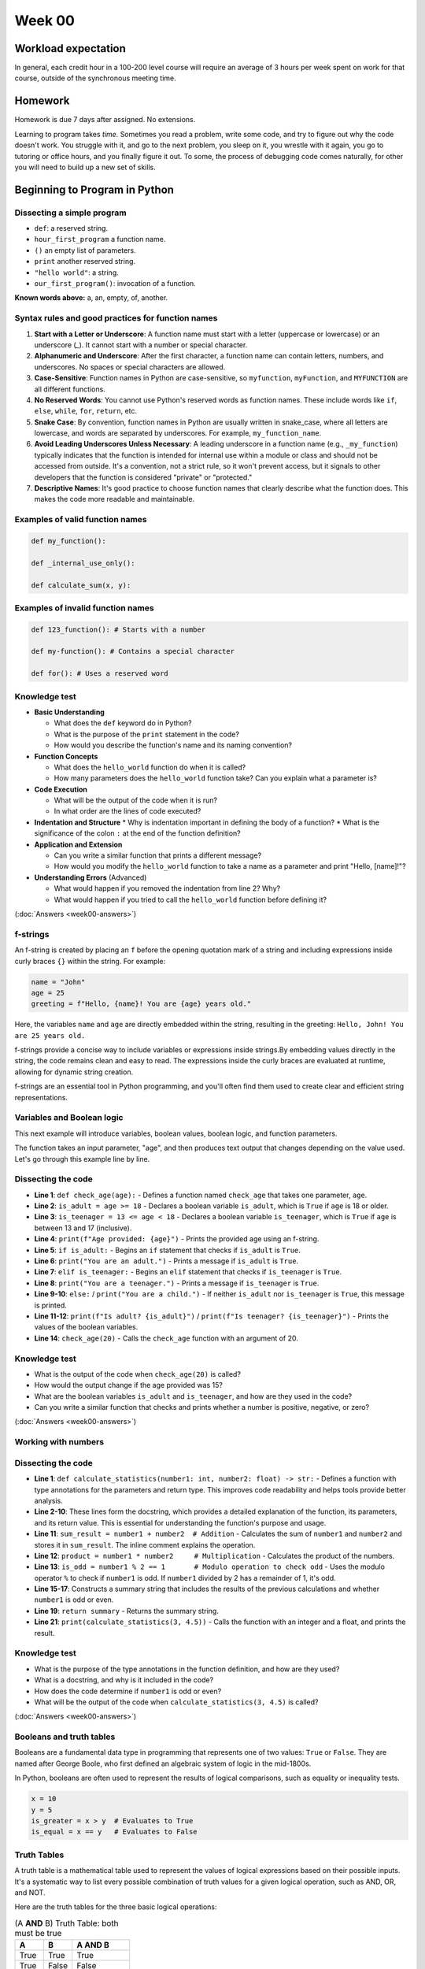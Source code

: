 Week 00
=======


Workload expectation
---------------------
In general, each credit hour in a 100-200 level course will require an average of 3 hours per week spent on work for that course, outside of the synchronous meeting time.

Homework
---------

Homework is due 7 days after assigned. No extensions. 

Learning to program takes *time.* Sometimes you read a problem, write some code, and try to figure out why the code doesn't work. You struggle with it, and go to the next problem, you sleep on it, you wrestle with it again, you go to tutoring or office hours, and you finally figure it out. To some, the process of debugging code comes naturally, for other you will need to build up a new set of skills. 




Beginning to Program in Python
--------------------------------

.. code-block:: python
  :linenos:

  def our_first_program():
    print("hello world!")
        
  our_first_program()

Dissecting a simple program
............................


* ``def``: a reserved string.
* ``hour_first_program`` a function name.
* ``()`` an empty list of parameters.
* ``print`` another reserved string. 
* ``"hello world"``: a string.
* ``our_first_program()``: invocation of a function.

**Known words above:** a, an, empty, of, another.



Syntax rules and good practices for function names
...................................................


#. **Start with a Letter or Underscore**: A function name must start with a letter (uppercase or lowercase) or an underscore (`_`). It cannot start with a number or special character.

#. **Alphanumeric and Underscore**: After the first character, a function name can contain letters, numbers, and underscores. No spaces or special characters are allowed.

#. **Case-Sensitive**: Function names in Python are case-sensitive, so ``myfunction``, ``myFunction``, and ``MYFUNCTION`` are all different functions.

#. **No Reserved Words**: You cannot use Python's reserved words as function names. These include words like ``if``, ``else``, ``while``, ``for``, ``return``, etc.

#. **Snake Case**: By convention, function names in Python are usually written in snake_case, where all letters are lowercase, and words are separated by underscores. For example, ``my_function_name``.

#. **Avoid Leading Underscores Unless Necessary**: A leading underscore in a function name (e.g., ``_my_function``) typically indicates that the function is intended for internal use within a module or class and should not be accessed from outside. It's a convention, not a strict rule, so it won't prevent access, but it signals to other developers that the function is considered "private" or "protected."

#. **Descriptive Names**: It's good practice to choose function names that clearly describe what the function does. This makes the code more readable and maintainable.

Examples of valid function names
.................................

.. code-block:: python

  def my_function():

  def _internal_use_only():

  def calculate_sum(x, y):
  

Examples of invalid function names
...................................

.. code-block:: python
    
  def 123_function(): # Starts with a number
  
  def my-function(): # Contains a special character
  
  def for(): # Uses a reserved word
  

Knowledge test
...............

* **Basic Understanding**

  * What does the ``def`` keyword do in Python?
  * What is the purpose of the ``print`` statement in the code?
  * How would you describe the function's name and its naming convention?

* **Function Concepts**

  * What does the ``hello_world`` function do when it is called?
  * How many parameters does the ``hello_world`` function take? Can you explain what a parameter is?

* **Code Execution**

  * What will be the output of the code when it is run?
  * In what order are the lines of code executed?

* **Indentation and Structure**
  * Why is indentation important in defining the body of a function?
  * What is the significance of the colon ``:`` at the end of the function definition?

* **Application and Extension**

  * Can you write a similar function that prints a different message?
  * How would you modify the ``hello_world`` function to take a name as a parameter and print "Hello, [name]!"?

* **Understanding Errors** (Advanced)

  * What would happen if you removed the indentation from line 2? Why?
  * What would happen if you tried to call the ``hello_world`` function before defining it?


(:doc:`Answers <week00-answers>`)


f-strings
.........

An f-string is created by placing an ``f`` before the opening quotation mark of a string and including expressions inside curly braces ``{}`` within the string. For example:

.. code-block:: python

  name = "John"
  age = 25
  greeting = f"Hello, {name}! You are {age} years old."
  

Here, the variables ``name`` and ``age`` are directly embedded within the string, resulting in the greeting: ``Hello, John! You are 25 years old.``

f-strings provide a concise way to include variables or expressions inside strings.By embedding values directly in the string, the code remains clean and easy to read. The expressions inside the curly braces are evaluated at runtime, allowing for dynamic string creation.

f-strings are an essential tool in Python programming, and you'll often find them used to create clear and efficient string representations.


Variables and Boolean logic
............................

This next example will introduce variables, boolean values, boolean logic, and function parameters.

.. code-block:: python
  :linenos:

  def check_age(age):
    is_adult = age >= 18
    is_teenager = 13 <= age < 18
    print(f"Age provided: {age}")
    if is_adult:
      print("You are an adult.")
    elif is_teenager:
      print("You are a teenager.")
    else:
      print("You are a child.")
    print(f"Is adult? {is_adult}")
    print(f"Is teenager? {is_teenager}")
    
    check_age(20)


The function takes an input parameter, "age", and then produces text output that changes depending on the value used. Let's go through this example line by line.

Dissecting the code
.....................

* **Line 1**: ``def check_age(age):`` - Defines a function named ``check_age`` that takes one parameter, ``age``.
* **Line 2**: ``is_adult = age >= 18`` - Declares a boolean variable ``is_adult``, which is ``True`` if ``age`` is 18 or older.
* **Line 3**: ``is_teenager = 13 <= age < 18`` - Declares a boolean variable ``is_teenager``, which is ``True`` if ``age`` is between 13 and 17 (inclusive).
* **Line 4**: ``print(f"Age provided: {age}")`` - Prints the provided age using an f-string.
* **Line 5**: ``if is_adult:`` - Begins an ``if`` statement that checks if ``is_adult`` is ``True``.
* **Line 6**: ``print("You are an adult.")`` - Prints a message if ``is_adult`` is ``True``.
* **Line 7**: ``elif is_teenager:`` - Begins an ``elif`` statement that checks if ``is_teenager`` is ``True``.
* **Line 8**: ``print("You are a teenager.")`` - Prints a message if ``is_teenager`` is ``True``.
* **Line 9-10**: ``else:`` / ``print("You are a child.")`` - If neither ``is_adult`` nor ``is_teenager`` is ``True``, this message is printed.
* **Line 11-12**: ``print(f"Is adult? {is_adult}")`` / ``print(f"Is teenager? {is_teenager}")`` - Prints the values of the boolean variables.
* **Line 14**: ``check_age(20)`` - Calls the ``check_age`` function with an argument of 20.


Knowledge test
..................

* What is the output of the code when ``check_age(20)`` is called?
* How would the output change if the age provided was 15?
* What are the boolean variables ``is_adult`` and ``is_teenager``, and how are they used in the code?
*  Can you write a similar function that checks and prints whether a number is positive, negative, or zero?



(:doc:`Answers <week00-answers>`)



Working with numbers
............................


.. code-block:: python
   :linenos:

   def calculate_statistics(number1: int, number2: float) -> str:
       """Calculates and returns a summary of statistics.
       
       Args:
           number1 (int): An integer input.
           number2 (float): A decimal input.
       
       Returns:
           str: A string summary of the statistics.
       """
       sum_result = number1 + number2  # Addition
       product = number1 * number2     # Multiplication
       is_odd = number1 % 2 == 1       # Modulo operation to check odd

       summary = (f"Sum of {number1} and {number2}: {sum_result}\n"
                  f"Product of {number1} and {number2}: {product}\n"
                  f"{number1} is {'odd' if is_odd else 'even'}")

       return summary

   print(calculate_statistics(3, 4.5))



Dissecting the code
.....................

* **Line 1**: ``def calculate_statistics(number1: int, number2: float) -> str:`` - Defines a function with type annotations for the parameters and return type. This improves code readability and helps tools provide better analysis.
* **Line 2-10**: These lines form the docstring, which provides a detailed explanation of the function, its parameters, and its return value. This is essential for understanding the function's purpose and usage.
* **Line 11**: ``sum_result = number1 + number2  # Addition`` - Calculates the sum of ``number1`` and ``number2`` and stores it in ``sum_result``. The inline comment explains the operation.
* **Line 12**: ``product = number1 * number2     # Multiplication`` - Calculates the product of the numbers.
* **Line 13**: ``is_odd = number1 % 2 == 1       # Modulo operation to check odd`` - Uses the modulo operator ``%`` to check if ``number1`` is odd. If ``number1`` divided by 2 has a remainder of 1, it's odd.
* **Line 15-17**: Constructs a summary string that includes the results of the previous calculations and whether ``number1`` is odd or even.
* **Line 19**: ``return summary`` - Returns the summary string.
* **Line 21**: ``print(calculate_statistics(3, 4.5))`` - Calls the function with an integer and a float, and prints the result.



Knowledge test
..................

* What is the purpose of the type annotations in the function definition, and how are they used?
* What is a docstring, and why is it included in the code?
* How does the code determine if ``number1`` is odd or even?
* What will be the output of the code when ``calculate_statistics(3, 4.5)`` is called?


(:doc:`Answers <week00-answers>`)


Booleans and truth tables
...............................


Booleans are a fundamental data type in programming that represents one of two values: ``True`` or ``False``. They are named after George Boole, who first defined an algebraic system of logic in the mid-1800s.

In Python, booleans are often used to represent the results of logical comparisons, such as equality or inequality tests.


.. code-block:: python

   x = 10
   y = 5
   is_greater = x > y  # Evaluates to True
   is_equal = x == y   # Evaluates to False


Truth Tables
...............

A truth table is a mathematical table used to represent the values of logical expressions based on their possible inputs. It's a systematic way to list every possible combination of truth values for a given logical operation, such as AND, OR, and NOT.

Here are the truth tables for the three basic logical operations:


.. list-table:: (A **AND** B) Truth Table: both must be true
   :widths: 25 25 50
   :header-rows: 1

   * - A
     - B
     - A AND B
   * - True
     - True
     - True
   * - True
     - False
     - False
   * - False
     - True
     - False
   * - False
     - False
     - False





.. list-table:: (A **OR**  B) Truth Table: at least one must be true
   :widths: 25 25 50
   :header-rows: 1

   * - A
     - B
     - A OR B
   * - True
     - True
     - True
   * - True
     - False
     - True
   * - False
     - True
     - True
   * - False
     - False
     - False



.. list-table:: (**NOT** A) Truth Table: reverses the truth value
   :widths: 50 50
   :header-rows: 1

   * - A
     - NOT A
   * - True
     - False
   * - False
     - True



Booleans and truth tables are fundamental to understanding logic in programming. They form the basis of conditional statements and control flow, allowing programs to make decisions and perform different actions depending on certain conditions. Understanding these concepts will enable you to write more complex and dynamic code.
### What does it mean for something to be evaluated in a boolean context: Truthiness and Falsiness

In programming, the concepts of truthiness and falsiness refer to how non-boolean values are treated when evaluated in a boolean context. Essentially, truthiness and falsiness determine how values are interpreted as ``True`` or ``False`` when used in conditions, such as in an ``if`` statement.

Truthiness and Falsiness in General
......................................

- **Truthiness**: A value is considered "truthy" if it evaluates to ``True`` in a boolean context, even if it is not explicitly the boolean value ``True``.
- **Falsiness**: Conversely, a value is considered "falsy" if it evaluates to ``False`` in a boolean context, even if it is not explicitly the boolean value ``False``.

Different programming languages have different rules for what values are considered truthy or falsy.

Truthiness and Falsiness in Python
........................................

In Python, the following values are considered falsy:

- ``None``
- ``False``
- Zero of any numeric type, such as ``0``, ``0.0``, ``0j``
- Any empty sequence, such as ``''`, ``[]``, ``()``
- Any empty mapping, such as ``{}``
- Custom objects that implement a ``__bool__()`` or ``__len__()`` method that returns ``False`` or ``0``

All other values are considered truthy.

.. code-block:: python

   if 'hello':           # Truthy, because the string is not empty
       print('True')

   if []:                # Falsy, because the list is empty
       print('True')
   else:
       print('False')

   if 42:                # Truthy, because the number is not zero
       print('True')

   if 0.0:               # Falsy, because the number is zero
       print('True')
   else:
       print('False')



Understanding truthiness and falsiness is vital for writing conditional statements and working with logical operations. It allows you to leverage non-boolean values in conditions and can lead to more concise and expressive code. However, it's essential to be aware of these rules, as unexpected truthiness or falsiness can lead to subtle bugs in a program.

Variable Naming Rules in Python
..................................

Variables are used to store data in a program, and their names should be chosen to convey meaning. In Python, the rules for naming variables are:

1. **Start with a Letter or Underscore**: Variable names must start with a letter (either uppercase or lowercase) or an underscore.
2. **Contain Only Alphanumeric Characters and Underscores**: The rest of the name can consist of letters, numbers, and underscores.
3. **Cannot Be a Reserved Word**: Python's reserved words, such as ``if``, ``for``, ``while``, cannot be used as variable names.
4. **Case-Sensitive**: Variable names are case-sensitive, so ``myVariable`` and ``myvariable`` are different.
5. **Conventions**: By convention, variable names are written in snake_case (e.g., ``my_variable``), and constants are written in UPPERCASE.

Common Data Types in Python
..............................

Python has several built-in data types that can be grouped into the following categories:

1. **Numeric Types**: Integers (`int`), Floating-Point Numbers (`float`), Complex Numbers (`complex`).
2. **Sequence Types**: Lists (`list`), Tuples (`tuple`), Ranges (`range`).
3. **Text Type**: Strings (`str`).
4. **Mapping Type**: Dictionaries (`dict`).
5. **Set Types**: Sets (`set`), Frozen Sets (`frozenset`).
6. **Boolean Type**: Boolean (`bool`), with values ``True`` or ``False``.
7. **Binary Types**: Bytes (`bytes`), Byte Arrays (`bytearray`).

Type Annotations in Python
............................

Type annotations are used to indicate the expected type of a variable, parameter, or return value. They enhance code readability and can help with error checking.

Here's how you can use type annotations for different types:

- **Integers**: ``x: int = 10``
- **Floats**: ``y: float = 5.5``
- **Strings**: ``name: str = "Alice"``
- **Lists**: ``numbers: list[int] = [1, 2, 3]``
- **Dictionaries**: ``mapping: dict[str, int] = {'a': 1}``
- **Booleans**: ``is_active: bool = True``
- **Function Parameters and Return Types**:

.. code-block:: python

  def add(x: int, y: int) -> int:
    return x + y


Understanding the rules for naming variables, the common types in Python, and how to use type annotations will enable you to write clear, expressive, and maintainable code. It's an essential foundation for programming in Python.

Introduction to Data Structures
.................................

Data structures are a way of organizing and storing data in a computer. They provide a means to manage large amounts of data efficiently for uses such as large databases and internet indexing services. In Python, two fundamental data structures are lists and dictionaries.

Lists
.......

Lists are ordered collections of items and are one of the most versatile data structures in Python. They can contain items of different types, but usually, all the items in a list are of the same type.

Dictionaries
.............

Dictionaries are unordered collections where data is stored in key-value pairs. Keys must be unique and immutable, while values can be of any type.

.. code-block:: python

  def add_to_list(lst: list, item: int) -> None:
    """Add an item to the list."""
    lst.append(item)

   def read_from_list(lst: list, index: int) -> int:
       """Read an item from the list by index."""
       return lst[index]

   def update_list(lst: list, index: int, item: int) -> None:
       """Update an item in the list by index."""
       lst[index] = item

   def delete_from_list(lst: list, index: int) -> None:
       """Delete an item from the list by index."""
       lst.pop(index)

   def create_dict() -> dict:
       """Create a new dictionary."""
       return {}

   def add_to_dict(dct: dict, key: str, value: int) -> None:
       """Add a key-value pair to the dictionary."""
       dct[key] = value

   def read_from_dict(dct: dict, key: str) -> int:
       """Read a value from the dictionary by key."""
       return dct[key]

   def update_dict(dct: dict, key: str, value: int) -> None:
       """Update a value in the dictionary by key."""
       dct[key] = value

   def delete_from_dict(dct: dict, key: str) -> None:
       """Delete a key-value pair from the dictionary by key."""
       del dct[key]



Knowledge test
..................

* What are lists and dictionaries, and how are they used in Python?
* Explain the CRUD operations performed on lists and dictionaries in the code.
* How can you handle situations where you attempt to read from or delete a non-existing index or key?
* What are some use cases for using lists and dictionaries in programming?

(:doc:`Answers <week00-answers>`)


Lists and Dictionary: Example Usage
......................................

Here's a code example for a function that takes two lists as input and creates a dictionary where the keys are from the first list and the values are from the second list. The function ensures that the lists are of the same length.


.. code-block:: python
  :linenos:

  def create_dict_from_lists(keys: list[str], values: list[int]) -> dict[str, int]:
       """Create a dictionary from two lists of equal length.
       
       Args:
           keys (list[str]): A list of keys.
           values (list[int]): A list of values.
       
       Returns:
           dict[str, int]: A dictionary with keys from the first list and values from the second list.
       """
       if len(keys) != len(values):  # Check if lists are of the same length
           raise ValueError("Keys and values must be of the same length.")
       
       result_dict = {}
       for i in range(len(keys)):  # Iterate through indices of both lists
           key = keys[i]
           value = values[i]
           result_dict[key] = value
       
       return result_dict

Dissecting the code
...........................

* **Line 1**: Function definition with type annotations for parameters and return type.
* **Lines 2-10**: Docstring explaining the purpose, parameters, and return value of the function.
* **Line 11**: An inline comment mentioning the purpose of the upcoming condition.
* **Line 12**: Checks if the lengths of the keys and values lists are the same; if not, raises a ``ValueError``.
* **Line 14**: Initializes an empty dictionary to store the result.
* **Line 15**: Uses a for loop to iterate through the indices of the keys list (and implicitly, the values list since they have the same length).
* **Line 16**: Retrieves the key from the keys list using the current index.
* **Line 17**: Retrieves the value from the values list using the current index.
* **Line 18**: Assigns the value to the corresponding key in the result dictionary.
* **Line 20**: Returns the created dictionary.



Knowledge test
..................

1. What is the purpose of the ``create_dict_from_lists`` function, and how does it ensure that the input lists are of the same length?
2. How does the ``for`` loop work in this code, and how are the keys and values retrieved using the index?
3. What error will be raised if the input lists have different lengths, and how can it be handled?
4. How would you write a test case to verify that the function works correctly with valid input lists?

(:doc:`Answers <week00-answers>`)



Unit tests and loops
.......................


In this final section we'll introduce loops (although you got a sneak peak last section to the _for_ loop) and unit tests. We'll also showcase the test() function you'll use in future homework and lab assignments.

.. code-block:: python

  import sys

   def test(did_pass):
       """Print the result of a test."""
       linenum = sys._getframe(1).f_lineno
       msg = "Test at line {0} {1}.".format(linenum, "ok" if did_pass else "FAILED")
       print(msg)

   def factorial(n: int) -> int:
       """Calculate the factorial of a non-negative integer.
       
       Args:
           n (int): A non-negative integer.
       
       Returns:
           int: The factorial of n.
       """
       result = 1
       for i in range(1, n + 1):  # For loop to iterate through the range
           result *= i
       return result

   def count_odds(numbers: list[int]) -> int:
       """Count the number of odd numbers in a list.
       
       Args:
           numbers (list[int]): A list of integers.
       
       Returns:
           int: The count of odd numbers in the list.
       """
       count = 0
       i = 0
       while i < len(numbers):  # While loop to iterate through the list
           if numbers[i] % 2 == 1:
               count += 1
           i += 1
       return count

   def test_suite():
       """Run the suite of tests for code in this module (this file)."""
       test(factorial(5) == 120)
       test(factorial(0) == 1)
       test(count_odds([1, 2, 3, 4, 5]) == 3)
       test(count_odds([2, 4, 6]) == 0)

   test_suite()  # Here is the call to run the tests


Dissecting the code
........................

* **Line 1**: Imports the ``sys`` module, needed to obtain the line number of the calling code in the test function.
* **Lines 3-7**: Defines the ``test`` function, which takes a boolean and prints a success or failure message, including the line number of the test.
* **Lines 9-21**: Defines the ``factorial`` function, which calculates the factorial of a non-negative integer using a ``for`` loop. The docstring and type annotations provide details about the function.
* **Lines 23-38**: Defines the ``count_odds`` function, which counts the number of odd numbers in a list using a ``while`` loop.
* **Lines 40-46**: Defines the ``test_suite`` function, which runs a series of tests to verify the functionality of the ``factorial`` and ``count_odds`` functions.
* **Line 48**: Calls the ``test_suite`` function to run the tests.


Knowledge test
..................


1. What is the purpose of the ``test`` function, and how does it obtain the line number of the calling code?
2. Explain the use of the ``for`` loop in the ``factorial`` function.
3. Describe how the ``count_odds`` function uses a ``while`` loop to achieve its goal.
4. What are the benefits of including docstrings and type annotations in the functions?
5. How can you write a test to verify that the ``factorial`` function returns an error for negative input?

(:doc:`Answers <week00-answers>`)


